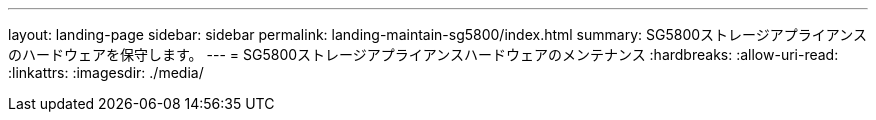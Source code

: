 ---
layout: landing-page 
sidebar: sidebar 
permalink: landing-maintain-sg5800/index.html 
summary: SG5800ストレージアプライアンスのハードウェアを保守します。 
---
= SG5800ストレージアプライアンスハードウェアのメンテナンス
:hardbreaks:
:allow-uri-read: 
:linkattrs: 
:imagesdir: ./media/


